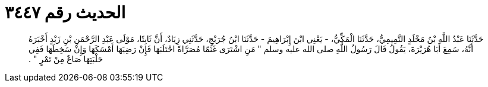 
= الحديث رقم ٣٤٤٧

[quote.hadith]
حَدَّثَنَا عَبْدُ اللَّهِ بْنُ مَخْلَدٍ التَّمِيمِيُّ، حَدَّثَنَا الْمَكِّيُّ، - يَعْنِي ابْنَ إِبْرَاهِيمَ - حَدَّثَنَا ابْنُ جُرَيْجٍ، حَدَّثَنِي زِيَادٌ، أَنَّ ثَابِتًا، مَوْلَى عَبْدِ الرَّحْمَنِ بْنِ زَيْدٍ أَخْبَرَهُ أَنَّهُ، سَمِعَ أَبَا هُرَيْرَةَ، يَقُولُ قَالَ رَسُولُ اللَّهِ صلى الله عليه وسلم ‏"‏ مَنِ اشْتَرَى غَنَمًا مُصَرَّاةً احْتَلَبَهَا فَإِنْ رَضِيَهَا أَمْسَكَهَا وَإِنْ سَخِطَهَا فَفِي حَلْبَتِهَا صَاعٌ مِنْ تَمْرٍ ‏"‏ ‏.‏